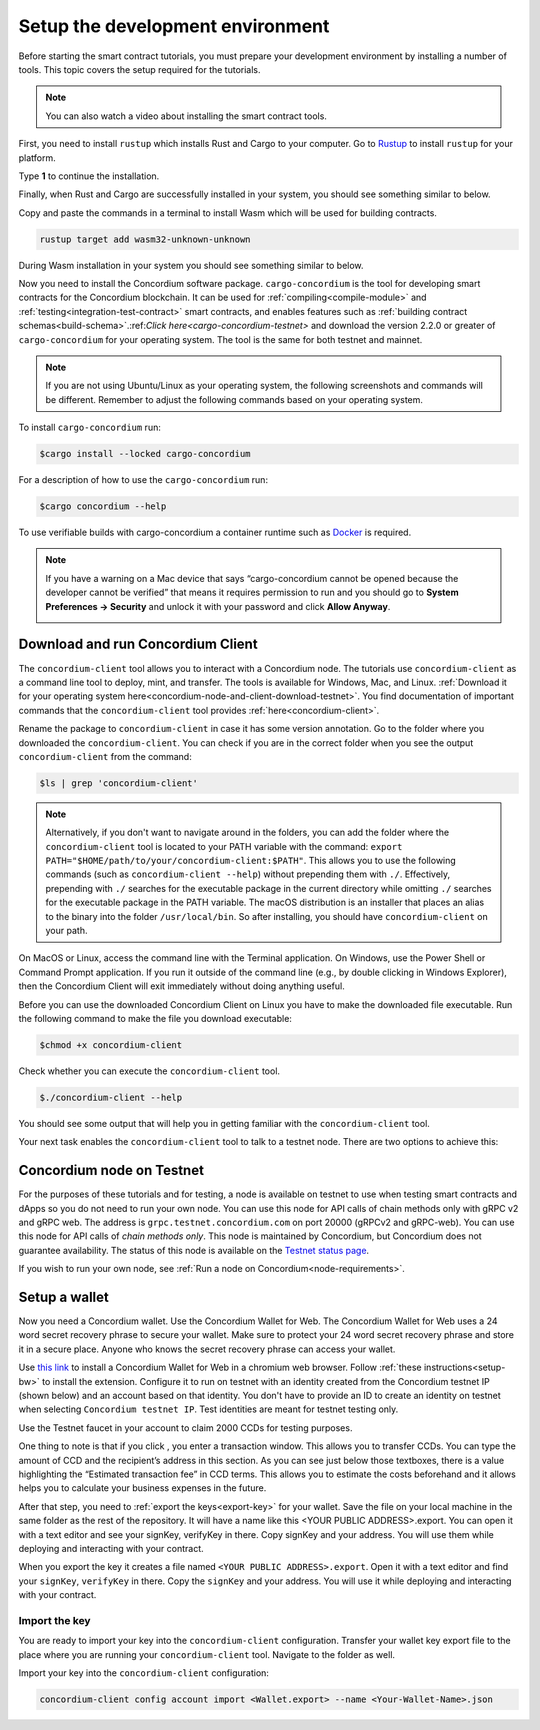.. _setup-env:

=================================
Setup the development environment
=================================

Before starting the smart contract tutorials, you must prepare your development environment by installing a number of tools. This topic covers the setup required for the tutorials.

.. Note::

    You can also watch a video about installing the smart contract tools.

    .. raw:: html

        <iframe src="https://www.youtube.com/embed/0UIyAlZjvLg?si=D0lguDkUjiHCKLcu" title="YouTube video player" frameborder="0" allow="accelerometer; autoplay; clipboard-write; encrypted-media; gyroscope; picture-in-picture; web-share" allowfullscreen></iframe>

First, you need to install ``rustup`` which installs Rust and Cargo to your computer. Go to `Rustup <https://rustup.rs/>`_ to install ``rustup`` for your platform.

Type **1** to continue the installation.

.. image:: images/mint-install-rustup.png
    :width: 100%

Finally, when Rust and Cargo are successfully installed in your system, you should see something similar to below.

.. image:: images/mint-rust-install-done.png
    :width: 100%

Copy and paste the commands in a terminal to install Wasm which will be used for building contracts.

.. code-block:: console

    rustup target add wasm32-unknown-unknown

During Wasm installation in your system you should see something similar to below.

.. image:: images/mint-wasm-install.png
    :width: 100%

Now you need to install the Concordium software package. ``cargo-concordium`` is the tool for developing smart contracts for the Concordium blockchain. It can be used for :ref:`compiling<compile-module>` and :ref:`testing<integration-test-contract>` smart contracts, and enables features such as :ref:`building contract schemas<build-schema>`.:ref:`Click here<cargo-concordium-testnet>` and download the version 2.2.0 or greater of ``cargo-concordium`` for your operating system. The tool is the same for both testnet and mainnet.

.. note::

   If you are not using Ubuntu/Linux as your operating system, the following screenshots and commands will be different.
   Remember to adjust the following commands based on your operating system.

To install ``cargo-concordium`` run:

.. code-block:: console

   $cargo install --locked cargo-concordium

For a description of how to use the ``cargo-concordium`` run:

.. code-block:: console

   $cargo concordium --help

To use verifiable builds with cargo-concordium a container runtime such as `Docker <https://www.docker.com/>`_ is required.

.. image:: images/cargo-help.png
    :width: 100%

.. Note::

    If you have a warning on a Mac device that says “cargo-concordium cannot be opened because the developer cannot be verified” that means it requires permission to run and you should go to **System Preferences → Security** and unlock it with your password and click **Allow Anyway**.

    .. image:: images/mac-warning.png
        :width: 100%

.. _interact-with-your-contract:

Download and run Concordium Client
==================================

The ``concordium-client`` tool allows you to interact with a Concordium node. The tutorials use ``concordium-client`` as a command line tool to deploy, mint, and transfer. The tools is available for Windows, Mac, and Linux. :ref:`Download it for your operating system here<concordium-node-and-client-download-testnet>`. You find documentation of important commands that the ``concordium-client`` tool provides :ref:`here<concordium-client>`.

Rename the package to ``concordium-client`` in case it has some version annotation. Go to the folder where you downloaded the ``concordium-client``. You can check if you are in the correct folder when you see the output ``concordium-client`` from the command:

.. code-block:: console

   $ls | grep 'concordium-client'

.. image:: images/pb_tutorial_10.png
   :width: 70 %

.. note::

   Alternatively, if you don't want to navigate around in the folders, you can add the folder where the ``concordium-client`` tool is located to your PATH variable with the command:
   ``export PATH="$HOME/path/to/your/concordium-client:$PATH"``.
   This allows you to use the following commands (such as ``concordium-client --help``)
   without prepending them with ``./``. Effectively,  prepending with ``./``
   searches for the executable package in the current directory while
   omitting ``./`` searches for the executable package in the PATH variable.
   The macOS distribution is an installer that places an alias to the binary into the folder ``/usr/local/bin``. So after installing, you should have ``concordium-client`` on your path.

On MacOS or Linux, access the command line with the Terminal application. On Windows, use the Power Shell or Command Prompt application. If you run it outside of the command line (e.g., by double clicking in Windows Explorer), then the Concordium Client will exit immediately without doing anything useful.

Before you can use the downloaded Concordium Client on Linux you have to make the downloaded file executable. Run the following command to make the file you download executable:

.. code-block:: console

   $chmod +x concordium-client

.. image:: images/pb_tutorial_8.png
   :width: 50 %

Check whether you can execute the ``concordium-client`` tool.

.. code-block:: console

   $./concordium-client --help

You should see some output that will help you in getting familiar with the ``concordium-client`` tool.

.. image:: images/pb_tutorial_9.png
   :width: 100 %

Your next task enables the ``concordium-client`` tool to talk to a testnet node. There are two options to achieve this:

.. dropdown:: **Option 1 (beginners)**

    This option explains how to transfer the ``concordium-client`` tool to your instance and execute commands from within the instance.

    **Advantage**: You can execute the commands within your instance.

    **Disadvantage**: You have to transfer files between your local machine and your instance.

    Transfer the ``concordium-client`` package from your machine via a file-sharing tool (such as `FileZilla <https://filezilla-project.org/>`_ or the ``sftp`` command) to your instance.

    Connect to your instance and make your package executable again as you have done previously already:

    .. code-block:: console

        $chmod +x concordium-client

    Check if everything is connected correctly by displaying the best/latest block.

    .. code-block:: console

        $./concordium-client block show --grpc-port 20001

    You should see some block data output.

    .. image:: images/pb_tutorial_18.png
        :width: 100 %

    .. note::

        Port 20001 is open by default on your testnet node to interact with it.

.. dropdown:: **Option 2 (advanced users)**

    This option explains how you can use the ``concordium-client`` tool locally on your machine and connect remotely to your node running on the server.

    **Advantage**: You don't have to transfer files between your local machine and your instance later in the tutorial.

    **Disadvantage**: You have to use ssh with port forwarding when you run a command locally.

    Since you have a remote server your cloud provider usually gives you an option to ssh into it. Add the following port forwarding rule to your method to ssh into your instance in terminal A. The port 20001 on your localhost is forwarded to the port 20001 on your instance.

    .. code-block:: console

        $ssh -NL localhost:20001:<IP-address-of-your-instance>:20001 <username>@<host>

    .. image:: images/pb_tutorial_26.png
        :width: 100 %

    .. note::

        Port 20001 is open by default on your testnet node to interact with it. Cloud providers often use ``ubuntu`` as the default <username> and the <IP-address-of-your-instance> as the default <host>.

    Go in another terminal B to the folder where you downloaded the ``concordium-client``. Check if everything is connected correctly by displaying the best/latest block.

    .. code-block:: console

        $./concordium-client block show --grpc-port 20001

    You should see some block data output.

    .. image:: images/pb_tutorial_17.png
        :width: 100 %

Concordium node on Testnet
==========================

For the purposes of these tutorials and for testing, a node is available on testnet to use when testing smart contracts and dApps so you do not need to run your own node. You can use this node for API calls of chain methods only with gRPC v2 and gRPC web. The address is ``grpc.testnet.concordium.com`` on port 20000 (gRPCv2 and gRPC-web). You can use this node for API calls of *chain methods only*. This node is maintained by Concordium, but Concordium does not guarantee availability. The status of this node is available on the `Testnet status page <https://status.testnet.concordium.software>`__.

If you wish to run your own node, see :ref:`Run a node on Concordium<node-requirements>`.

.. _setup-wallet:

Setup a wallet
==============

Now you need a Concordium wallet. Use the Concordium Wallet for Web. The Concordium Wallet for Web uses a 24 word secret recovery phrase to secure your wallet. Make sure to protect your 24 word secret recovery phrase and store it in a secure place. Anyone who knows the secret recovery phrase can access your wallet.

Use `this link <https://chrome.google.com/webstore/detail/concordium-wallet/mnnkpffndmickbiakofclnpoiajlegmg?hl=en-US>`_ to install a Concordium Wallet for Web in a chromium web browser. Follow :ref:`these instructions<setup-bw>` to install the extension. Configure it to run on testnet with an identity created from the Concordium testnet IP (shown below) and an account based on that identity. You don't have to provide an ID to create an identity on testnet when selecting ``Concordium testnet IP``. Test identities are meant for testnet testing only.

.. image:: images/bw-idp-selection.png
    :width: 100%

.. _testnet-faucet:

Use the Testnet faucet in your account to claim 2000 CCDs for testing purposes.

.. image:: images/testnet-faucet-bw.png
    :width: 50%

One thing to note is that if you click |send|, you enter a transaction window. This allows you to transfer CCDs. You can type the amount of CCD and the recipient’s address in this section. As you can see just below those textboxes, there is a value highlighting the “Estimated transaction fee” in CCD terms. This allows you to estimate the costs beforehand and it allows helps you to calculate your business expenses in the future.

.. image:: images/tx-fee-in-bw.png
    :width: 100%

After that step, you need to :ref:`export the keys<export-key>` for your wallet. Save the file on your local machine in the same folder as the rest of the repository. It will have a name like this <YOUR PUBLIC ADDRESS>.export. You can open it with a text editor and see your signKey, verifyKey in there. Copy signKey and your address. You will use them while deploying and interacting with your contract.

.. image:: images/bw-export-key.png
    :width: 100%

When you export the key it creates a file named ``<YOUR PUBLIC ADDRESS>.export``. Open it with a text editor and find your ``signKey``, ``verifyKey`` in there. Copy the ``signKey`` and your address. You will use it while deploying and interacting with your contract.

.. image:: images/bw-exported-key.png
    :width: 100%

.. _import-client-key:

Import the key
--------------

You are ready to import your key into the ``concordium-client`` configuration. Transfer your wallet key export file to the place where you are running your ``concordium-client`` tool. Navigate to the folder as well.

Import your key into the ``concordium-client`` configuration:

.. code-block:: console

    concordium-client config account import <Wallet.export> --name <Your-Wallet-Name>.json

.. |send| image:: images/send-ccd.png
             :alt: button with paper airplane
             :width: 50px
